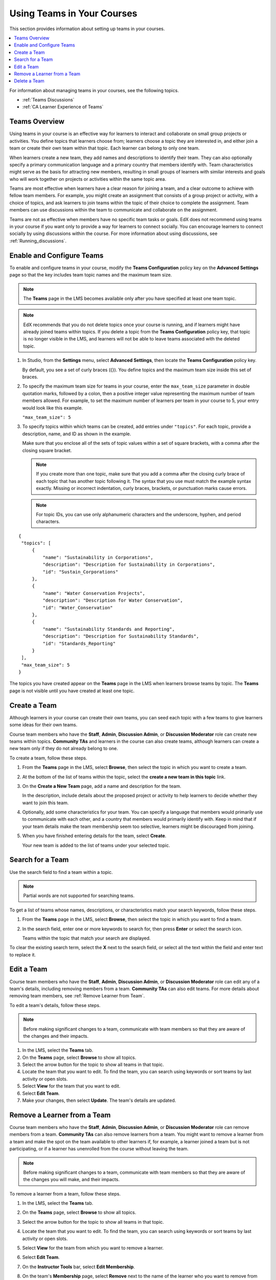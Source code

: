 .. _Teams Setup:

##########################################
Using Teams in Your Courses
##########################################

This section provides information about setting up teams in your courses.

.. contents::
  :local:
  :depth: 2

For information about managing teams in your courses, see the following topics.

* :ref:`Teams Discussions`
* :ref:`CA Learner Experience of Teams`


.. _CA_Teams_Overview:

*******************************
Teams Overview
*******************************

Using teams in your course is an effective way for learners to interact and
collaborate on small group projects or activities. You define topics that
learners choose from; learners choose a topic they are interested in, and
either join a team or create their own team within that topic. Each learner
can belong to only one team.

When learners create a new team, they add names and descriptions to identify
their team. They can also optionally specify a primary communication language
and a primary country that members identify with. Team characteristics might
serve as the basis for attracting new members, resulting in small groups of
learners with similar interests and goals who will work together on projects
or activities within the same topic area.

Teams are most effective when learners have a clear reason for joining a team,
and a clear outcome to achieve with fellow team members. For example, you
might create an assignment that consists of a group project or activity, with
a choice of topics, and ask learners to join teams within the topic of their
choice to complete the assignment. Team members can use discussions within the
team to communicate and collaborate on the assignment.

Teams are not as effective when members have no specific team tasks or goals.
EdX does not recommend using teams in your course if you want only to provide
a way for learners to connect socially. You can encourage learners to connect
socially by using discussions within the course. For more information about
using discussions, see :ref:`Running_discussions`.


.. _Enable and Configure Teams:

*******************************
Enable and Configure Teams
*******************************

To enable and configure teams in your course, modify the **Teams
Configuration** policy key on the **Advanced Settings** page so that the key
includes team topic names and the maximum team size.

.. note:: The **Teams** page in the LMS becomes available only after you have
   specified at least one team topic.


.. note::  EdX recommends that you do not delete topics once your course is
   running, and if learners might have already joined teams within topics. If
   you delete a topic from the **Teams Configuration** policy key, that topic
   is no longer visible in the LMS, and learners will not be able to leave
   teams associated with the deleted topic.


#. In Studio, from the **Settings** menu, select **Advanced Settings**,
   then locate the **Teams Configuration** policy key.

   By default, you see a set of curly braces ({}). You define topics and the
   maximum team size inside this set of braces.

#. To specify the maximum team size for teams in your course, enter the
   ``max_team_size`` parameter in double quotation marks, followed by a colon,
   then a positive integer value representing the maximum number of team
   members allowed. For example, to set the maximum number of learners per
   team in your course to 5, your entry would look like this example.

   ``"max_team_size": 5``

#. To specify topics within which teams can be created, add entries under
   ``"topics"``. For each topic, provide a description, name, and ID as shown
   in the example.

   Make sure that you enclose all of the sets of topic values within a set of
   square brackets, with a comma after the closing square bracket.

   .. note:: If you create more than one topic, make sure that you add a comma
      after the closing curly brace of each topic that has another topic
      following it. The syntax that you use must match the example syntax
      exactly. Missing or incorrect indentation, curly braces, brackets, or
      punctuation marks cause errors.

   .. note:: For topic IDs, you can use only alphanumeric characters and the
      underscore, hyphen, and period characters.


::


   {
    "topics": [
        {
            "name": "Sustainability in Corporations",
            "description": "Description for Sustainability in Corporations",
            "id": "Sustain_Corporations"
        },
        {
            "name": "Water Conservation Projects",
            "description": "Description for Water Conservation",
            "id": "Water_Conservation"
        },
        {
            "name": "Sustainability Standards and Reporting",
            "description": "Description for Sustainability Standards",
            "id": "Standards_Reporting"
        }
    ],
    "max_team_size": 5
   }


The topics you have created appear on the **Teams** page in the LMS when
learners browse teams by topic. The **Teams** page is not visible until you
have created at least one topic.


.. image:: ../../../../shared/images/Teams_TopicsView.png
  :width: 600
  :alt: Three topics on the Browse Teams page.


.. _Create a Team:

******************
Create a Team
******************

Although learners in your course can create their own teams, you can seed each
topic with a few teams to give learners some ideas for their own teams.

Course team members who have the **Staff**, **Admin**, **Discussion Admin**,
or **Discussion Moderator** role can create new teams within topics.
**Community TAs** and learners in the course can also create teams, although
learners can create a new team only if they do not already belong to one.

To create a team, follow these steps.

#. From the **Teams** page in the LMS, select **Browse**, then select the
   topic in which you want to create a team.

#. At the bottom of the list of teams within the topic, select the **create a
   new team in this topic** link.

   .. image:: ../../../../shared/images/Teams_CreateNewTeamLink.png
     :width: 600
     :alt: The "create a new team in this topic" link


3. On the **Create a New Team** page, add a name and description for the team.

   In the description, include details about the proposed project or activity
   to help learners to decide whether they want to join this team.

   .. image:: ../../../../shared/images/Teams_CreateNewTeamForm.png
     :width: 600
     :alt: Empty form with fields to be completed when you create a new team.

#. Optionally, add some characteristics for your team. You can specify a
   language that members would primarily use to communicate with each other,
   and a country that members would primarily identify with. Keep in mind that
   if your team details make the team membership seem too selective, learners
   might be discouraged from joining.

#. When you have finished entering details for the team, select **Create**.

   Your new team is added to the list of teams under your selected topic.



.. _Search for a Team:

******************
Search for a Team
******************

Use the search field to find a team within a topic.

.. note:: Partial words are not supported for searching teams.

To get a list of teams whose names, descriptions, or characteristics match
your search keywords, follow these steps.

#. From the **Teams** page in the LMS, select **Browse**, then select the
   topic in which you want to find a team.

#. In the search field, enter one or more keywords to search for, then press
   **Enter** or select the search icon.

   Teams within the topic that match your search are displayed.

To clear the existing search term, select the **X** next to the search field,
or select all the text within the field and enter text to replace it.


.. _Edit a Team:

******************
Edit a Team
******************

Course team members who have the **Staff**, **Admin**, **Discussion Admin**,
or **Discussion Moderator** role can edit any of a team's details, including
removing members from a team. **Community TAs** can also edit teams. For more
details about removing team members, see :ref:`Remove Learner from Team`.

To edit a team's details, follow these steps.

.. note:: Before making significant changes to a team, communicate with team
   members so that they are aware of the changes and their impacts.

#. In the LMS, select the **Teams** tab.
#. On the **Teams** page, select **Browse** to show all topics.
#. Select the arrow button for the topic to show all teams in that topic.
#. Locate the team that you want to edit. To find the team, you can search
   using keywords or sort teams by last activity or open slots.
#. Select **View** for the team that you want to edit.
#. Select **Edit Team**.
#. Make your changes, then select **Update**.
   The team's details are updated.


.. _Remove Learner from Team:

********************************
Remove a Learner from a Team
********************************

Course team members who have the **Staff**, **Admin**, **Discussion Admin**,
or **Discussion Moderator** role can remove members from a team. **Community
TAs** can also remove learners from a team. You might want to remove a learner
from a team and make the spot on the team available to other learners if, for
example, a learner joined a team but is not participating, or if a learner has
unenrolled from the course without leaving the team.

.. note:: Before making significant changes to a team, communicate with team
   members so that they are aware of the changes you will make, and their
   impacts.

To remove a learner from a team, follow these steps.

#. In the LMS, select the **Teams** tab.
#. On the **Teams** page, select **Browse** to show all topics.
#. Select the arrow button for the topic to show all teams in that topic.
#. Locate the team that you want to edit. To find the team, you can search
   using keywords or sort teams by last activity or open slots.
#. Select **View** for the team from which you want to remove a learner.
#. Select **Edit Team**.
#. On the **Instructor Tools** bar, select **Edit Membership**.

   .. image:: ../../../../shared/images/Teams_InstructorToolsEditMembers.png
     :width: 600
     :alt: The Edit Membership button on the "Instructor Tools" bar on the Edit Team page.

#. On the team's **Membership** page, select **Remove** next to the name of
   the learner who you want to remove from the team.
#. In the confirmation message, select **Remove**.


   The team member you removed no longer appears on the **Membership** page.

#. Repeat steps 8 and 9 to remove additional members.

   The team members you removed no longer appear on the **Membership** page,
   and the count of team members is updated wherever it appears on team pages.





.. _Delete a Team:

******************
Delete a Team
******************

Course team members who have the **Staff**, **Admin**, **Discussion Admin**,
or **Discussion Moderator** role can delete teams. **Community TAs** can also
delete teams. you might need to manage the teams in your course, including
deleting teams that remain empty or where members are experiencing abusive
situations.

When you delete a team, all learners are removed from the team membership.
Neither learners nor course team members can access discussions from deleted
teams.

.. note:: Deleting a team removes it permanently from the course, and cannot
   be undone.

To delete a team, follow these steps.

#. In the LMS, select the **Teams** tab.
#. On the **Teams** page, select **Browse** to show all topics.
#. Select the arrow button for the topic to show all teams in that topic.
#. Locate the team that you want to delete. To find the team, you can search
   using keywords or sort teams by last activity or open slots.
#. Select **View** for the team that you want to delete, then select **Edit
   Team**.
#. On the **Instructor Tools** bar, select **Delete Team**.

   .. image:: ../../../../shared/images/Teams_InstructorToolsDeleteTeam.png
     :width: 600
     :alt: The Edit Membership button on the "Instructor Tools" bar on the Edit Team page.

#. In the confirmation message, select **Delete**.

   You return to the topic page, where you receive a confirmation that the
   team has been successfully deleted. The team no longer appears in the teams
   list within its topic. Learners who were previously members of this team no
   longer belong to a team.

